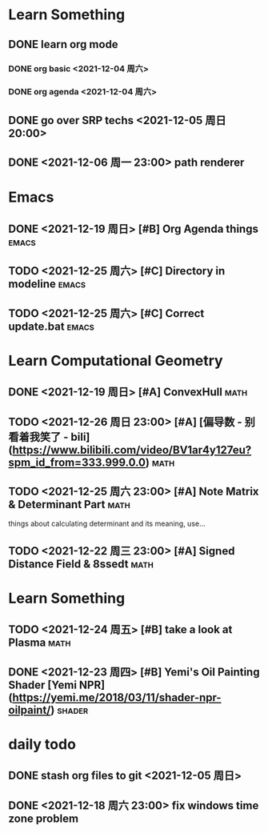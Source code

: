 * Learn Something
** DONE learn org mode
*** DONE org basic <2021-12-04 周六>
*** DONE org agenda <2021-12-04 周六>
** DONE go over SRP techs <2021-12-05 周日 20:00>
** DONE <2021-12-06 周一 23:00> path renderer 

* Emacs
** DONE <2021-12-19 周日> [#B] Org Agenda things                     :emacs:
** TODO <2021-12-25 周六> [#C] Directory in modeline                 :emacs:
** TODO <2021-12-25 周六> [#C] Correct update.bat                    :emacs:
 
* Learn Computational Geometry
** DONE <2021-12-19 周日> [#A] ConvexHull                             :math:
** TODO <2021-12-26 周日 23:00> [#A] [偏导数 - 别看着我笑了 - bili](https://www.bilibili.com/video/BV1ar4y127eu?spm_id_from=333.999.0.0) :math:
** TODO <2021-12-25 周六 23:00> [#A] Note Matrix & Determinant Part   :math:
   things about calculating determinant and its meaning, use...
** TODO <2021-12-22 周三 23:00> [#A] Signed Distance Field & 8ssedt   :math:

* Learn Something
** TODO <2021-12-24 周五> [#B] take a look at Plasma                  :math:
** DONE <2021-12-23 周四> [#B] Yemi's Oil Painting Shader [Yemi NPR](https://yemi.me/2018/03/11/shader-npr-oilpaint/) :shader:

* daily todo
** DONE stash org files to git  <2021-12-05 周日>
** DONE <2021-12-18 周六 23:00> fix windows time zone problem 
